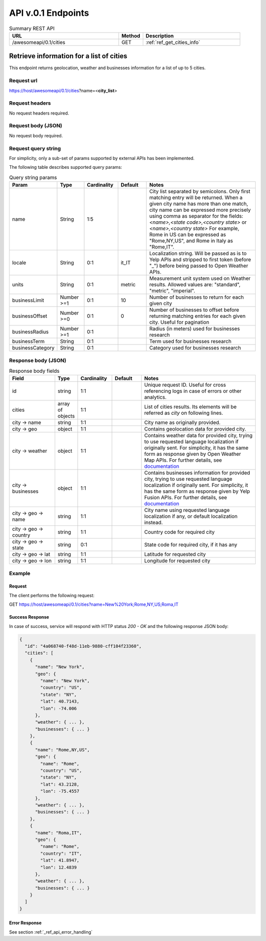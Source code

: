 API v.0.1 Endpoints
===================

.. list-table:: Summary REST API
  :header-rows: 1
  :widths: 45, 10, 40

  * - **URL**
    - **Method**
    - **Description**
  * - /awesomeapi/0.1/cities
    - GET
    - :ref:`ref_get_cities_info`



.. _ref_get_cities_info:

Retrieve information for a list of cities
-----------------------------------------

This endpoint returns geolocation, weather and businesses information
for a list of up to 5 cities.


Request url
~~~~~~~~~~~

https://host/awesomeapi/0.1/cities?name=<**city_list**>


Request headers
~~~~~~~~~~~~~~~

No request headers required.


Request body (JSON)
~~~~~~~~~~~~~~~~~~~

No request body required.


Request query string
~~~~~~~~~~~~~~~~~~~~

For simplicity, only a sub-set of params supported by external APIs
has been implemented.

The following table describes supported query params:


.. list-table:: Query string params
   :header-rows: 1
   :widths: 15, 12, 15, 13, 53

   * - **Param**
     - **Type**
     - **Cardinality**
     - **Default**
     - **Notes**
   * - name
     - String
     - 1:5
     -
     - City list separated by semicolons.
       Only first matching entry will be returned.
       When a given city name has more than one match,
       city name can be expressed more precisely using comma
       as separator for the fields:
       `<name>,<state code>,<country state>` or
       `<name>,<country state>`
       For example, Rome in US can be expressed as "Rome,NY,US",
       and Rome in Italy as "Rome,IT".
   * - locale
     - String
     - 0:1
     - it_IT
     - Localization string. Will be passed as is to Yelp APIs
       and stripped to first token (before "_") before being
       passed to Open Weather APIs.
   * - units
     - String
     - 0:1
     - metric
     - Measurement unit system used on Weather results.
       Allowed values are: "standard", "metric", "imperial".
   * - businessLimit
     - Number >=1
     - 0:1
     - 10
     - Number of businesses to return for each given city
   * - businessOffset
     - Number >=0
     - 0:1
     - 0
     - Number of businesses to offset before returning matching entries
       for each given city. Useful for pagination
   * - businessRadius
     - Number >=1
     - 0:1
     -
     - Radius (in meters) used for businesses research
   * - businessTerm
     - String
     - 0:1
     -
     - Term used for businesses research
   * - businessCategory
     - String
     - 0:1
     -
     - Category used for businesses research


Response body (JSON)
~~~~~~~~~~~~~~~~~~~~

.. list-table:: Response body fields
   :header-rows: 1
   :widths: 20, 10, 15, 13, 50

   * - **Field**
     - **Type**
     - **Cardinality**
     - **Default**
     - **Notes**
   * - id
     - string
     - 1:1
     -
     - Unique request ID. Useful for cross referencing logs in case of errors or
       other analytics.
   * - cities
     - array of objects
     - 1:1
     -
     - List of cities results. Its elements will be referred as `city` on following lines.
   * - city → name
     - string
     - 1:1
     -
     - City name as originally provided.
   * - city → geo
     - object
     - 1:1
     -
     - Contains geolocation data for provided city.
   * - city → weather
     - object
     - 1:1
     -
     - Contains weather data for provided city, trying to use requested language
       localization if originally sent. For simplicity, it has the same form as
       response given by Open Weather Map APIs. For further details, see
       `documentation <https://openweathermap.org/api/one-call-api>`_
   * - city → businesses
     - object
     - 1:1
     -
     - Contains businesses information for provided city, trying to use requested language
       localization if originally sent. For simplicity, it has the same form as
       response given by Yelp Fusion APIs. For further details, see
       `documentation <https://www.yelp.com/developers/documentation/v3/business_search>`_
   * - city → geo → name
     - string
     - 1:1
     -
     - City name using requested language localization if any, or default localization
       instead.
   * - city → geo → country
     - string
     - 1:1
     -
     - Country code for required city
   * - city → geo → state
     - string
     - 0:1
     -
     - State code for required city, if it has any
   * - city → geo → lat
     - string
     - 1:1
     -
     - Latitude for requested city
   * - city → geo → lon
     - string
     - 1:1
     -
     - Longitude for requested city


Example
~~~~~~~

Request
"""""""

The client performs the following request:

GET https://host/awesomeapi/0.1/cities?name=New%20York;Rome,NY,US;Roma,IT


Success Response
""""""""""""""""

In case of success, service will respond with HTTP status `200 - OK`
and the following response JSON body:


.. code-block:: json

    {
      "id": "4a068740-f48d-11eb-9880-cff104f23360",
      "cities": [
        {
          "name": "New York",
          "geo": {
            "name": "New York",
            "country": "US",
            "state": "NY",
            "lat": 40.7143,
            "lon": -74.006
          },
          "weather": { ... },
          "businesses": { ... }
        },
        {
          "name": "Rome,NY,US",
          "geo": {
            "name": "Rome",
            "country": "US",
            "state": "NY",
            "lat": 43.2128,
            "lon": -75.4557
          },
          "weather": { ... },
          "businesses": { ... }
        },
        {
          "name": "Roma,IT",
          "geo": {
            "name": "Rome",
            "country": "IT",
            "lat": 41.8947,
            "lon": 12.4839
          },
          "weather": { ... },
          "businesses": { ... }
        }
      ]
    }


Error Response
""""""""""""""

See section :ref:`_ref_api_error_handling`
